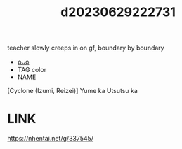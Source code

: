 :PROPERTIES:
:ID:       bcea39a8-8242-412c-873a-3a0e7c139aae
:END:
#+title: d20230629222731
#+filetags: :20230629222731:ntronary:
teacher slowly creeps in on gf, boundary by boundary
- [[id:c59a5d6b-7462-4b17-b046-161e0edbeb7e][oᴗo]]
- TAG color
- NAME
[Cyclone (Izumi, Reizei)] Yume ka Utsutsu ka
* LINK
https://nhentai.net/g/337545/

